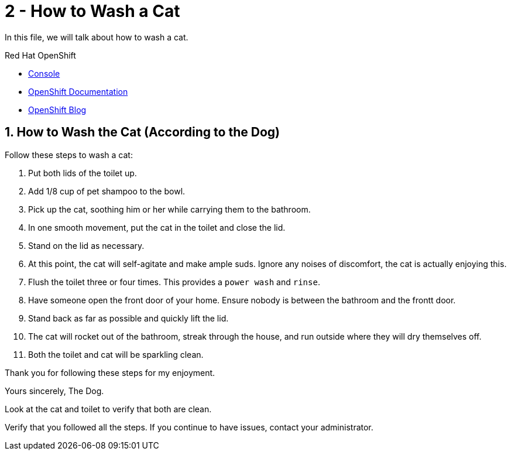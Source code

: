 // URLs
:openshift-console-url: {openshift-host}/dashboards
:fuse-documentation-url: https://access.redhat.com/documentation/en-us/red_hat_fuse/{fuse-version}/
:amq-documentation-url: https://access.redhat.com/documentation/en-us/red_hat_amq/{amq-version}/

//attributes
:title: 2 - How to Wash a Cat
:standard-fail-text: Verify that you followed all the steps. If you continue to have issues, contact your administrator.
:bl: pass:[ +]

[id='2-how-to-wash-a-cat']
= {title}

In this file, we will talk about how to wash a cat.

[type=walkthroughResource,serviceName=openshift]
.Red Hat OpenShift
****
* link:{openshift-console-url}[Console, window="_blank"]
* link:https://docs.openshift.com/dedicated/4/welcome/index.html/[OpenShift Documentation, window="_blank"]
* link:https://blog.openshift.com/[OpenShift Blog, window="_blank"]
****

:sectnums:

[time=5]
[id='how-to-wash-a-cat']
== How to Wash the Cat (According to the Dog)
:task-context: washing-a-cat

Follow these steps to wash a cat:

. Put both lids of the toilet up.
. Add 1/8 cup of pet shampoo to the bowl.
. Pick up the cat, soothing him or her while carrying them to the bathroom.
. In one smooth movement, put the cat in the toilet and close the lid.
. Stand on the lid as necessary.
. At this point, the cat will self-agitate and make ample suds. Ignore any noises of discomfort, the cat is actually enjoying this.
. Flush the toilet three or four times. This provides a `power wash` and `rinse`.
. Have someone open the front door of your home. Ensure nobody is between the bathroom and the frontt door.
. Stand back as far as possible and quickly lift the lid.
. The cat will rocket out of the bathroom, streak through the house, and run outside where they will dry themselves off.
. Both the toilet and cat will be sparkling clean.

Thank you for following these steps for my enjoyment.

Yours sincerely, 
The Dog.

[type=verification]
Look at the cat and toilet to verify that both are clean.

[type=verificationFail]
{standard-fail-text}

// end::task-creating-projects[]

